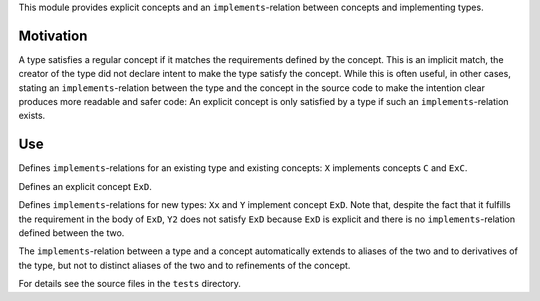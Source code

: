 This module provides explicit concepts and an ``implements``-relation
between concepts and implementing types.

Motivation
==========

A type satisfies a regular concept if it matches the requirements defined
by the concept. This is an implicit match, the creator of the type did
not declare intent to make the type satisfy the concept. While this is often
useful, in other cases, stating an ``implements``-relation between the
type and the concept in the source code to make the intention clear produces
more readable and safer code: An explicit concept is only satisfied by a
type if such an ``implements``-relation exists.

Use
====

.. code-block:: nim
  implements C, ExC: X
  
Defines ``implements``-relations for an existing type and existing concepts:
``X`` implements concepts ``C`` and ``ExC``.

.. code-block:: nim
  explicit:
    type
      ExD = concept d
        d.x is float
        
Defines an explicit concept ``ExD``.

.. code-block:: nim
  implements ExD:
    type
      Xx = object
        x: float
  
      Y = object
        x: float

  type
    Y2 = object
      x: float

  echo(Y is ExD)   # -> true
  echo(Y2 is ExD)  # -> false
  
Defines ``implements``-relations for new types: ``Xx`` and ``Y``
implement concept ``ExD``. Note that, despite the fact that it fulfills
the requirement in the body of ``ExD``, ``Y2`` does not satisfy ``ExD``
because ``ExD`` is explicit and there is no ``implements``-relation
defined between the two. 

The ``implements``-relation between a type and a concept automatically
extends to aliases of the two and to derivatives of the type, but not to
distinct aliases of the two and to refinements of the concept.

For details see the source files in the ``tests`` directory.
